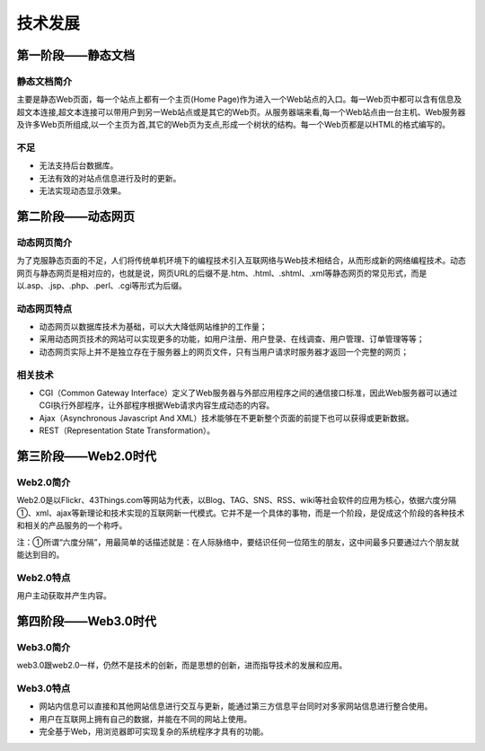 技术发展
========================================

第一阶段——静态文档
----------------------------------------

静态文档简介
~~~~~~~~~~~~~~~~~~~~~~~~~~~~~~~~~~~~~~~~
主要是静态Web页面，每一个站点上都有一个主页(Home Page)作为进入一个Web站点的入口。每一Web页中都可以含有信息及超文本连接,超文本连接可以带用户到另一Web站点或是其它的Web页。从服务器端来看,每一个Web站点由一台主机、Web服务器及许多Web页所组成,以一个主页为首,其它的Web页为支点,形成一个树状的结构。每一个Web页都是以HTML的格式编写的。

不足
~~~~~~~~~~~~~~~~~~~~~~~~~~~~~~~~~~~~~~~~
- 无法支持后台数据库。
- 无法有效的对站点信息进行及时的更新。
- 无法实现动态显示效果。

第二阶段——动态网页
----------------------------------------

动态网页简介
~~~~~~~~~~~~~~~~~~~~~~~~~~~~~~~~~~~~~~~~
为了克服静态页面的不足，人们将传统单机环境下的编程技术引入互联网络与Web技术相结合，从而形成新的网络编程技术。动态网页与静态网页是相对应的，也就是说，网页URL的后缀不是.htm、.html、.shtml、.xml等静态网页的常见形式，而是以.asp、.jsp、.php、.perl、.cgi等形式为后缀。

动态网页特点
~~~~~~~~~~~~~~~~~~~~~~~~~~~~~~~~~~~~~~~~
- 动态网页以数据库技术为基础，可以大大降低网站维护的工作量；
- 采用动态网页技术的网站可以实现更多的功能，如用户注册、用户登录、在线调查、用户管理、订单管理等等；
- 动态网页实际上并不是独立存在于服务器上的网页文件，只有当用户请求时服务器才返回一个完整的网页；

相关技术
~~~~~~~~~~~~~~~~~~~~~~~~~~~~~~~~~~~~~~~~

- CGI（Common Gateway Interface）定义了Web服务器与外部应用程序之间的通信接口标准，因此Web服务器可以通过CGI执行外部程序，让外部程序根据Web请求内容生成动态的内容。
- Ajax（Asynchronous Javascript And XML）技术能够在不更新整个页面的前提下也可以获得或更新数据。
- REST（Representation State Transformation）。


第三阶段——Web2.0时代
----------------------------------------

Web2.0简介
~~~~~~~~~~~~~~~~~~~~~~~~~~~~~~~~~~~~~~~~
Web2.0是以Flickr、43Things.com等网站为代表，以Blog、TAG、SNS、RSS、wiki等社会软件的应用为核心，依据六度分隔①、xml、ajax等新理论和技术实现的互联网新一代模式。它并不是一个具体的事物，而是一个阶段，是促成这个阶段的各种技术和相关的产品服务的一个称呼。

注：①所谓“六度分隔”，用最简单的话描述就是：在人际脉络中，要结识任何一位陌生的朋友，这中间最多只要通过六个朋友就能达到目的。

Web2.0特点
~~~~~~~~~~~~~~~~~~~~~~~~~~~~~~~~~~~~~~~~
用户主动获取并产生内容。

第四阶段——Web3.0时代
----------------------------------------

Web3.0简介
~~~~~~~~~~~~~~~~~~~~~~~~~~~~~~~~~~~~~~~~
web3.0跟web2.0一样，仍然不是技术的创新，而是思想的创新，进而指导技术的发展和应用。

Web3.0特点
~~~~~~~~~~~~~~~~~~~~~~~~~~~~~~~~~~~~~~~~
- 网站内信息可以直接和其他网站信息进行交互与更新，能通过第三方信息平台同时对多家网站信息进行整合使用。
- 用户在互联网上拥有自己的数据，并能在不同的网站上使用。
- 完全基于Web，用浏览器即可实现复杂的系统程序才具有的功能。
